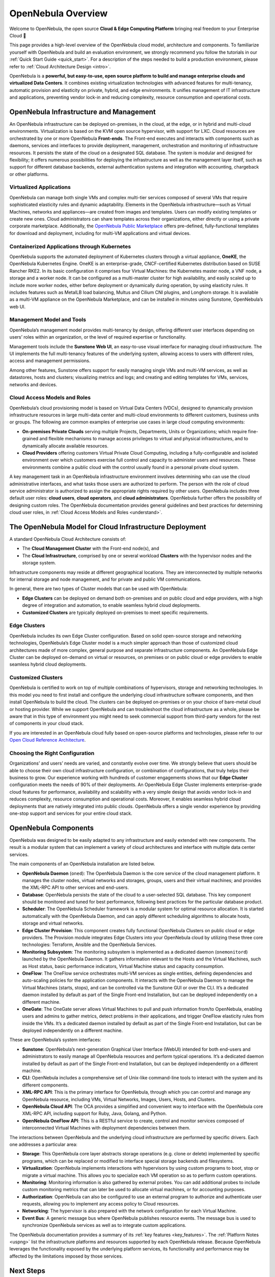 .. _opennebula_components:

===================
OpenNebula Overview
===================

Welcome to OpenNebula, the open source **Cloud & Edge Computing Platform** bringing real freedom to your Enterprise Cloud 🚀

This page provides a high-level overview of the OpenNebula cloud model, architecture and components. To familiarize yourself with OpenNebula and build an evaluation environment, we strongly recommend you follow the tutorials in our :ref:`Quick Start Guide <quick_start>`. For a description of the steps needed to build a production environment, please refer to :ref:`Cloud Architecture Design <intro>`.

OpenNebula is a **powerful, but easy-to-use, open source platform to build and manage enterprise clouds and virtualized Data Centers**. It combines existing virtualization technologies with advanced features for multi-tenancy, automatic provision and elasticity on private, hybrid, and edge environments. It unifies management of IT infrastructure and applications, preventing vendor lock-in and reducing complexity, resource consumption and operational costs.

|image1|

OpenNebula Infrastructure and Management
^^^^^^^^^^^^^^^^^^^^^^^^^^^^^^^^^^^^^^^^^^^^^^

An OpenNebula infrastructure can be deployed on-premises, in the cloud, at the edge, or in hybrid and multi-cloud environments. Virtualization is based on the KVM open source hypervisor, with support for LXC. Cloud resources are orchestrated by one or more OpenNebula **Front-ends**. The Front-end executes and interacts with components such as daemons, services and interfaces to provide deployment, management, orchestration and monitoring of infrastructure resources. It persists the state of the cloud on a designated SQL database. The system is modular and designed for flexibility; it offers numerous possibilities for deploying the infrastructure as well as the management layer itself, such as support for different database backends, external authentication systems and integration with accounting, chargeback or other platforms.

Virtualized Applications
~~~~~~~~~~~~~~~~~~~~~~~~~~~~~~~~~~~~~~~~~~~

OpenNebula can manage both single VMs and complex multi-tier services composed of several VMs that require sophisticated elasticity rules and dynamic adaptability. Elements in the OpenNebula infrastructure—such as Virtual Machines, networks and appliances—are created from images and templates. Users can modify existing templates or create new ones. Cloud administrators can share templates across their organizations, either directly or using a private corporate marketplace. Additionally, the `OpenNebula Public Marketplace <https://marketplace.opennebula.io>`__ offers pre-defined, fully-functional templates for download and deployment, including for multi-VM applications and virtual devices.

Containerized Applications through Kubernetes
~~~~~~~~~~~~~~~~~~~~~~~~~~~~~~~~~~~~~~~~~~~~~~~~~~~~~~~

OpenNebula supports the automated deployment of Kubernetes clusters through a virtual appliance, **OneKE**, the OpenNebula Kubernetes Engine. OneKE is an enterprise-grade, CNCF-certified Kubernetes distribution based on SUSE Rancher RKE2. In its basic configuration it comprises four Virtual Machines: the Kubernetes master node, a VNF node, a storage and a worker node. It can be configured as a multi-master cluster for high availability, and easily scaled up to include more worker nodes, either before deployment or dynamically during operation, by using elasticity rules. It includes features such as MetalLB load balancing, Multus and Cilium CNI plugins, and Longhorn storage. It is available as a multi-VM appliance on the OpenNebula Marketplace, and can be installed in minutes using Sunstone, OpenNebula’s web UI.

|image2|

Management Model and Tools
~~~~~~~~~~~~~~~~~~~~~~~~~~~~~~~~~~~~~~~~~~~

OpenNebula’s management model provides multi-tenancy by design, offering different user interfaces depending on users’ roles within an organization, or the level of required expertise or functionality.

Management tools include the **Sunstone Web UI**, an easy-to-use visual interface for managing cloud infrastructure. The UI implements the full multi-tenancy features of the underlying system, allowing access to users with different roles, access and management permissions.

|sunstone|

Among other features, Sunstone offers support for easily managing single VMs and multi-VM services, as well as datastores, hosts and clusters; visualizing metrics and logs; and creating and editing templates for VMs, services, networks and devices. 

Cloud Access Models and Roles
~~~~~~~~~~~~~~~~~~~~~~~~~~~~~~~~~~~~~~~~~~~

OpenNebula’s cloud provisioning model is based on Virtual Data Centers (VDCs), designed to dynamically provision infrastructure resources in large multi-data center and multi-cloud environments to different customers, business units or groups. The following are common examples of enterprise use cases in large cloud computing environments:

* **On-premises Private Clouds** serving multiple Projects, Departments, Units or Organizations; which require fine-grained and flexible mechanisms to manage access privileges to virtual and physical infrastructures, and to dynamically allocate available resources.

* **Cloud Providers** offering customers Virtual Private Cloud Computing, including a fully-configurable and isolated environment over which customers exercise full control and capacity to administer users and resources. These environments combine a public cloud with the control usually found in a personal private cloud system.

A key management task in an OpenNebula infrastructure environment involves determining who can use the cloud administrative interfaces, and what tasks those users are authorized to perform. The person with the role of cloud service administrator is authorized to assign the appropriate rights required by other users. OpenNebula includes three default user roles: **cloud users**, **cloud operators**, and **cloud administrators**. OpenNebula further offers the possibility of designing custom roles. The OpenNebula documentation provides general guidelines and best practices for determining cloud user roles, in :ref:`Cloud Access Models and Roles <understand>`.

|image3|

The OpenNebula Model for Cloud Infrastructure Deployment
^^^^^^^^^^^^^^^^^^^^^^^^^^^^^^^^^^^^^^^^^^^^^^^^^^^^^^^^^^^^^^^^^^^^^^^^^^^^^^^^^^^^^

A standard OpenNebula Cloud Architecture consists of:

* The **Cloud Management Cluster** with the Front-end node(s), and
* The **Cloud Infrastructure**, comprised by one or several workload **Clusters** with the hypervisor nodes and the storage system.

Infrastructure components may reside at different geographical locations. They are interconnected by multiple networks for internal storage and node management, and for private and public VM communications.

|image4|

In general, there are two types of Cluster models that can be used with OpenNebula:

* **Edge Clusters** can be deployed on demand both on-premises and on public cloud and edge providers, with a high degree of integration and automation, to enable seamless hybrid cloud deployments.

* **Customized Clusters** are typically deployed on-premises to meet specific requirements.

Edge Clusters
~~~~~~~~~~~~~~~~~

OpenNebula includes its own Edge Cluster configuration. Based on solid open-source storage and networking technologies, OpenNebula’s Edge Cluster model is a much simpler approach than those of customized cloud architectures made of more complex, general purpose and separate infrastructure components. An OpenNebula Edge Cluster can be deployed on-demand on virtual or resources, on premises or on public cloud or edge providers to enable seamless hybrid cloud deployments.

|image5|

.. overview_edge-cluster.png

Customized Clusters
~~~~~~~~~~~~~~~~~~~~~~~

OpenNebula is certified to work on top of multiple combinations of hypervisors, storage and networking technologies. In this model you need to first install and configure the underlying cloud infrastructure software components, and then install OpenNebula to build the cloud. The clusters can be deployed on-premises or on your choice of bare-metal cloud or hosting provider. While we support OpenNebula and can troubleshoot the cloud infrastructure as a whole, please be aware that in this type of environment you might need to seek commercial support from third-party vendors for the rest of components in your cloud stack.

If you are interested in an OpenNebula cloud fully based on open-source platforms and technologies, please refer to our `Open Cloud Reference Architecture <https://support.opennebula.pro/hc/en-us/articles/204210319>`__.


|image6|

.. overview_customized-cluster.png

Choosing the Right Configuration
~~~~~~~~~~~~~~~~~~~~~~~~~~~~~~~~~~~~~~~~~~~

Organizations’ and users’ needs are varied, and constantly evolve over time. We strongly believe that users should be able to choose their own cloud infrastructure configuration, or combination of configurations, that truly helps their business to grow. Our experience working with hundreds of customer engagements shows that our **Edge Cluster** configuration meets the needs of 90% of their deployments. An OpenNebula Edge Cluster implements enterprise-grade cloud features for performance, availability and scalability with a very simple design that avoids vendor lock-in and reduces complexity, resource consumption and operational costs. Moreover, it enables seamless hybrid cloud deployments that are natively integrated into public clouds. OpenNebula offers a single vendor experience by providing one-stop support and services for your entire cloud stack.

OpenNebula Components
^^^^^^^^^^^^^^^^^^^^^^^^^^^^

OpenNebula was designed to be easily adapted to any infrastructure and easily extended with new components. The result is a modular system that can implement a variety of cloud architectures and interface with multiple data center services.

|image7|

.. overview-architecture.png

The main components of an OpenNebula installation are listed below.

* **OpenNebula Daemon** (``oned``): The OpenNebula Daemon is the core service of the cloud management platform. It manages the cluster nodes, virtual networks and storages, groups, users and their virtual machines; and provides the XML-RPC API to other services and end-users.

* **Database**: OpenNebula persists the state of the cloud to a user-selected SQL database. This key component should be monitored and tuned for best performance, following best practices for the particular database product.

* **Scheduler**: The OpenNebula Scheduler framework is a modular system for optimal resource allocation. It is started automatically with the OpenNebula Daemon, and can apply different scheduling algorithms to allocate hosts, storage and virtual networks.

* **Edge Cluster Provision**: This component creates fully functional OpenNebula Clusters on public cloud or edge providers. The Provision module integrates Edge Clusters into your OpenNebula cloud by utilizing these three core technologies: Terraform, Ansible and the OpenNebula Services.

* **Monitoring Subsystem**: The monitoring subsystem is implemented as a dedicated daemon (``onemonitord``) launched by the OpenNebula Daemon. It gathers information relevant to the Hosts and the Virtual Machines, such as Host status, basic performance indicators, Virtual Machine status and capacity consumption.

* **OneFlow**: The OneFlow service orchestrates multi-VM services as single entities, defining dependencies and auto-scaling policies for the application components. It interacts with the OpenNebula Daemon to manage the Virtual Machines (starts, stops), and can be controlled via the Sunstone GUI or over the CLI. It’s a dedicated daemon installed by default as part of the Single Front-end Installation, but can be deployed independently on a different machine.

* **OneGate**: The OneGate server allows Virtual Machines to pull and push information from/to OpenNebula, enabling users and admins to gather metrics, detect problems in their applications, and trigger OneFlow elasticity rules from inside the VMs. It’s a dedicated daemon installed by default as part of the Single Front-end Installation, but can be deployed independently on a different machine.

These are OpenNebula’s system interfaces:

* **Sunstone**: OpenNebula’s next-generation Graphical User Interface (WebUI) intended for both end-users and administrators to easily manage all OpenNebula resources and perform typical operations. It’s a dedicated daemon installed by default as part of the Single Front-end Installation, but can be deployed independently on a different machine.

* **CLI**: OpenNebula includes a comprehensive set of Unix-like command-line tools to interact with the system and its different components.

* **XML-RPC API**: This is the primary interface for OpenNebula, through which you can control and manage any OpenNebula resource, including VMs, Virtual Networks, Images, Users, Hosts, and Clusters.

* **OpenNebula Cloud API**: The OCA provides a simplified and convenient way to interface with the OpenNebula core XML-RPC API, including support for Ruby, Java, Golang, and Python.

* **OpenNebula OneFlow API**: This is a RESTful service to create, control and monitor services composed of interconnected Virtual Machines with deployment dependencies between them.

The interactions between OpenNebula and the underlying cloud infrastructure are performed by specific drivers. Each one addresses a particular area:

* **Storage**: This OpenNebula core layer abstracts storage operations (e.g. clone or delete) implemented by specific programs, which can be replaced or modified to interface special storage backends and filesystems.

* **Virtualization**: OpenNebula implements interactions with hypervisors by using custom programs to boot, stop or migrate a virtual machine. This allows you to specialize each VM operation so as to perform custom operations.

* **Monitoring**: Monitoring information is also gathered by external probes. You can add additional probes to include custom monitoring metrics that can later be used to allocate virtual machines, or for accounting purposes.

* **Authorization**: OpenNebula can also be configured to use an external program to authorize and authenticate user requests, allowing you to implement any access policy to Cloud resources.

* **Networking**: The hypervisor is also prepared with the network configuration for each Virtual Machine.

* **Event Bus**: A generic message bus where OpenNebula publishes resource events. The message bus is used to synchronize OpenNebula services as well as to integrate custom applications.

The OpenNebula documentation provides a summary of its :ref:`key features <key_features>`. The :ref:`Platform Notes <uspng>` list the infrastructure platforms and resources supported by each OpenNebula release. Because OpenNebula leverages the functionality exposed by the underlying platform services, its functionality and performance may be affected by the limitations imposed by those services.

Next Steps
^^^^^^^^^^

**Building an Evaluation Environment**

To evaluate OpenNebula, we strongly recommend that you follow our :ref:`Quick Start Guide <quick_start>`. The Guide will walk you through a series of tutorials to progressively build infrastructure. All tutorials use the Sunstone UI, and most take under ten minutes to complete.

Following the Guide, you can:

  * :ref:`Install an OpenNebula Front-end <try_opennebula_on_kvm>`, then use that Front-end to
  * :ref:`Deploy an Edge Cluster <first_edge_cluster>`, where you will
  * :ref:`Deploy a Virtual Machine <running_virtual_machines>`, and finally
  * :ref:`Deploy a Kubernetes cluster <running_kubernetes_clusters>`.
  
The Quick Start Guide is by far the fastest way to familiarize yourself with OpenNebula.

**Setting up a Production Environment**

If you are interested in building a production environment, then :ref:`Cloud Architecture Design <intro>` is a good resource to explore and consider the available options and choices.

If you are interested in automatic, DevOps-like deployment of a production-ready OpenNebula cloud, please refer to the :ref:`Automatic Deployment <automatic_deployment>` section of the Installation Guide.

Remember that if you need our support at any time, or access to our professional services or to the **Enterprise Edition**, you can always `contact us <https://opennebula.io/enterprise>`__.

.. |image1| image:: /images/overview_key-features.png
  :width: 70%

.. |image2| image:: /images/overview_containers.png
  :width: 70%

.. |image3| image:: /images/overview_vdc.png
  :width: 70%

.. |image4| image:: /images/overview_resources.png
  :width: 70%

.. |image5| image:: /images/overview_edge-cluster.png
  :width: 70%

.. |image6| image:: /images/overview_customized-cluster.png
  :width: 70%

.. |image7| image:: /images/overview_architecture.png

.. |sunstone| image:: /images/sunstone-full_dashboard.png
  :width: 70%
  :align: middle
